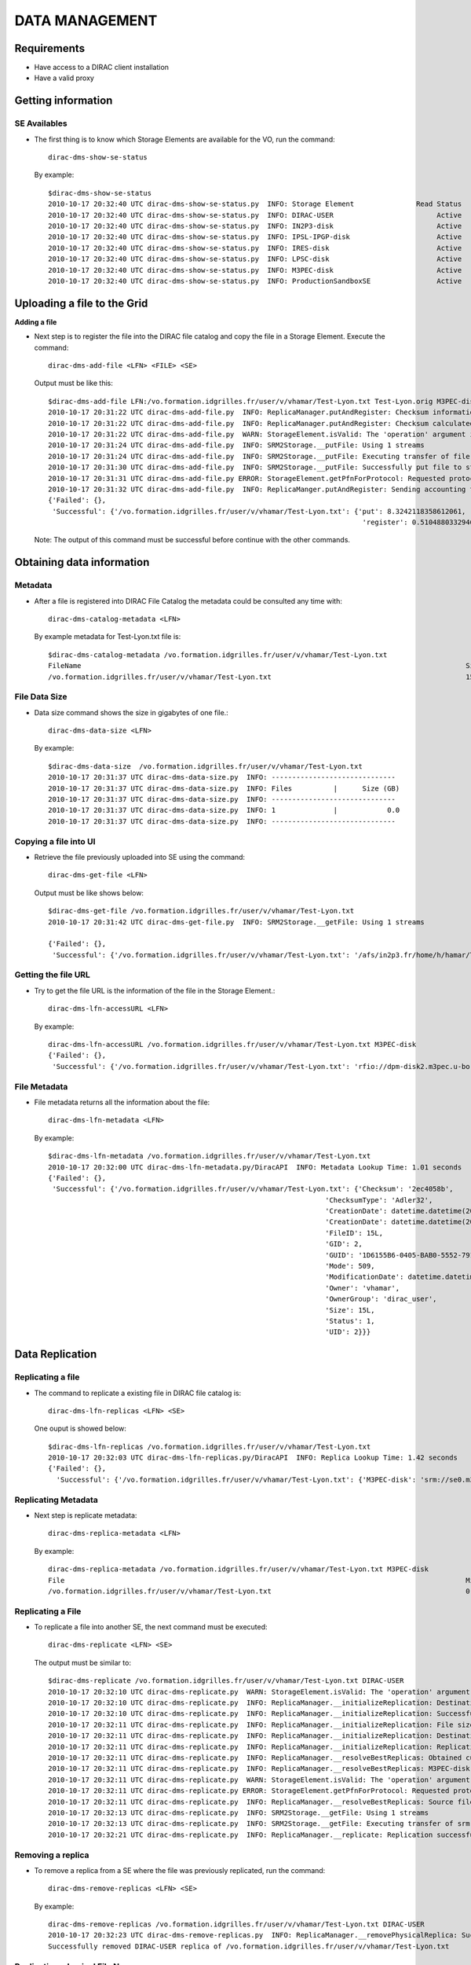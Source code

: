 ===============================================
DATA MANAGEMENT
===============================================

Requirements
-----------------------------------------------
- Have access to a DIRAC client installation
- Have a valid proxy


Getting information
-----------------------------------------------

SE Availables
@@@@@@@@@@@@@@

- The first thing is to know which Storage Elements are available for the VO, run the command::

        dirac-dms-show-se-status

  By example::

        $dirac-dms-show-se-status
        2010-10-17 20:32:40 UTC dirac-dms-show-se-status.py  INFO: Storage Element               Read Status    Write Status
        2010-10-17 20:32:40 UTC dirac-dms-show-se-status.py  INFO: DIRAC-USER                         Active          Active
        2010-10-17 20:32:40 UTC dirac-dms-show-se-status.py  INFO: IN2P3-disk                         Active          Active
        2010-10-17 20:32:40 UTC dirac-dms-show-se-status.py  INFO: IPSL-IPGP-disk                     Active          Active
        2010-10-17 20:32:40 UTC dirac-dms-show-se-status.py  INFO: IRES-disk                          Active          Active
        2010-10-17 20:32:40 UTC dirac-dms-show-se-status.py  INFO: LPSC-disk                          Active          Active
        2010-10-17 20:32:40 UTC dirac-dms-show-se-status.py  INFO: M3PEC-disk                         Active          Active
        2010-10-17 20:32:40 UTC dirac-dms-show-se-status.py  INFO: ProductionSandboxSE                Active          Active



Uploading a file to the Grid
-----------------------------------------------

**Adding a file**

- Next step is to register the file into the DIRAC file catalog and copy the file in a Storage Element. Execute the command::

        dirac-dms-add-file <LFN> <FILE> <SE>

  Output must be like this::

        $dirac-dms-add-file LFN:/vo.formation.idgrilles.fr/user/v/vhamar/Test-Lyon.txt Test-Lyon.orig M3PEC-disk
        2010-10-17 20:31:22 UTC dirac-dms-add-file.py  INFO: ReplicaManager.putAndRegister: Checksum information not provided. Calculating adler32.
        2010-10-17 20:31:22 UTC dirac-dms-add-file.py  INFO: ReplicaManager.putAndRegister: Checksum calculated to be 2ec4058b.
        2010-10-17 20:31:22 UTC dirac-dms-add-file.py  WARN: StorageElement.isValid: The 'operation' argument is not supplied. It should be supplied in the future.
        2010-10-17 20:31:24 UTC dirac-dms-add-file.py  INFO: SRM2Storage.__putFile: Using 1 streams
        2010-10-17 20:31:24 UTC dirac-dms-add-file.py  INFO: SRM2Storage.__putFile: Executing transfer of file:Test-Lyon.orig to srm://se0.m3pec.u-bordeaux1.fr:8446/srm/managerv2?SFN=/dpm/m3pec.u-bordeaux1.fr/home/vo.formation.idgrilles.fr/user/v/vhamar/Test-Lyon.txt
        2010-10-17 20:31:30 UTC dirac-dms-add-file.py  INFO: SRM2Storage.__putFile: Successfully put file to storage.
        2010-10-17 20:31:31 UTC dirac-dms-add-file.py ERROR: StorageElement.getPfnForProtocol: Requested protocol not available for SE. DIP for M3PEC-disk
        2010-10-17 20:31:32 UTC dirac-dms-add-file.py  INFO: ReplicaManger.putAndRegister: Sending accounting took 0.5 seconds
        {'Failed': {},
         'Successful': {'/vo.formation.idgrilles.fr/user/v/vhamar/Test-Lyon.txt': {'put': 8.3242118358612061,
                                                                                    'register': 0.51048803329467773}}}

  Note: The output of this command must be successful before continue with the other commands.


Obtaining data information
-----------------------------------------------

Metadata
@@@@@@@@@@

- After a file is registered into DIRAC File Catalog the metadata could be consulted any time with::

        dirac-dms-catalog-metadata <LFN>

  By example metadata for Test-Lyon.txt file is::

        $dirac-dms-catalog-metadata /vo.formation.idgrilles.fr/user/v/vhamar/Test-Lyon.txt
        FileName                                                                                             Size       GUID                                     Status   Checksum
        /vo.formation.idgrilles.fr/user/v/vhamar/Test-Lyon.txt                                               15         1D6155B6-0405-BAB0-5552-7913EFD734A7     1        2ec4058b

File Data Size
@@@@@@@@@@@@@@@

- Data size command shows the size in gigabytes of one file.::

        dirac-dms-data-size <LFN>

  By example::

        $dirac-dms-data-size  /vo.formation.idgrilles.fr/user/v/vhamar/Test-Lyon.txt
        2010-10-17 20:31:37 UTC dirac-dms-data-size.py  INFO: ------------------------------
        2010-10-17 20:31:37 UTC dirac-dms-data-size.py  INFO: Files          |      Size (GB)
        2010-10-17 20:31:37 UTC dirac-dms-data-size.py  INFO: ------------------------------
        2010-10-17 20:31:37 UTC dirac-dms-data-size.py  INFO: 1              |            0.0
        2010-10-17 20:31:37 UTC dirac-dms-data-size.py  INFO: ------------------------------

Copying a file into UI
@@@@@@@@@@@@@@@@@@@@@@

- Retrieve the file previously uploaded into SE using the command::

        dirac-dms-get-file <LFN>

  Output must be like shows below::

        $dirac-dms-get-file /vo.formation.idgrilles.fr/user/v/vhamar/Test-Lyon.txt
        2010-10-17 20:31:42 UTC dirac-dms-get-file.py  INFO: SRM2Storage.__getFile: Using 1 streams

        {'Failed': {},
         'Successful': {'/vo.formation.idgrilles.fr/user/v/vhamar/Test-Lyon.txt': '/afs/in2p3.fr/home/h/hamar/Tests/DMS/Test-Lyon.txt'}}


Getting the file URL
@@@@@@@@@@@@@@@@@@@@@

- Try to get the file URL is the information of the file in the Storage Element.::

        dirac-dms-lfn-accessURL <LFN>

  By example::

        dirac-dms-lfn-accessURL /vo.formation.idgrilles.fr/user/v/vhamar/Test-Lyon.txt M3PEC-disk
        {'Failed': {},
         'Successful': {'/vo.formation.idgrilles.fr/user/v/vhamar/Test-Lyon.txt': 'rfio://dpm-disk2.m3pec.u-bordeaux1.fr//data4/vo.formation.idgrilles.fr/2010-10-17/Test-Lyon.txt.353184.0'}}


File Metadata
@@@@@@@@@@@@@@

- File metadata returns all the information about the file::

        dirac-dms-lfn-metadata <LFN>

  By example::

        $dirac-dms-lfn-metadata /vo.formation.idgrilles.fr/user/v/vhamar/Test-Lyon.txt
        2010-10-17 20:32:00 UTC dirac-dms-lfn-metadata.py/DiracAPI  INFO: Metadata Lookup Time: 1.01 seconds
        {'Failed': {},
         'Successful': {'/vo.formation.idgrilles.fr/user/v/vhamar/Test-Lyon.txt': {'Checksum': '2ec4058b',
                                                                           'ChecksumType': 'Adler32',
                                                                           'CreationDate': datetime.datetime(2010, 10, 17, 20, 31, 31),
                                                                           'CreationDate': datetime.datetime(2010, 10, 17, 20, 31, 31),
                                                                           'FileID': 15L,
                                                                           'GID': 2,
                                                                           'GUID': '1D6155B6-0405-BAB0-5552-7913EFD734A7',
                                                                           'Mode': 509,
                                                                           'ModificationDate': datetime.datetime(2010, 10, 17, 20, 31, 31),
                                                                           'Owner': 'vhamar',
                                                                           'OwnerGroup': 'dirac_user',
                                                                           'Size': 15L,
                                                                           'Status': 1,
                                                                           'UID': 2}}}


Data Replication
-----------------------------------------------

Replicating a file
@@@@@@@@@@@@@@@@@@@

- The command to replicate a existing file in DIRAC file catalog is::

        dirac-dms-lfn-replicas <LFN> <SE>

  One ouput is showed below::

        $dirac-dms-lfn-replicas /vo.formation.idgrilles.fr/user/v/vhamar/Test-Lyon.txt
        2010-10-17 20:32:03 UTC dirac-dms-lfn-replicas.py/DiracAPI  INFO: Replica Lookup Time: 1.42 seconds
        {'Failed': {},
          'Successful': {'/vo.formation.idgrilles.fr/user/v/vhamar/Test-Lyon.txt': {'M3PEC-disk': 'srm://se0.m3pec.u-bordeaux1.fr/dpm/m3pec.u-bordeaux1.fr/home/vo.formation.idgrilles.fr/user/v/vhamar/Test-Lyon.txt'}}}


Replicating Metadata
@@@@@@@@@@@@@@@@@@@@@

- Next step is replicate metadata::

        dirac-dms-replica-metadata <LFN>

  By example::

        dirac-dms-replica-metadata /vo.formation.idgrilles.fr/user/v/vhamar/Test-Lyon.txt M3PEC-disk
        File                                                                                                 Migrated Cached   Size (bytes)
        /vo.formation.idgrilles.fr/user/v/vhamar/Test-Lyon.txt                                               0        1        15


Replicating a File
@@@@@@@@@@@@@@@@@@@

- To replicate a file into another SE, the next command must be executed::

        dirac-dms-replicate <LFN> <SE>

  The output must be similar to::

        $dirac-dms-replicate /vo.formation.idgrilles.fr/user/v/vhamar/Test-Lyon.txt DIRAC-USER
        2010-10-17 20:32:10 UTC dirac-dms-replicate.py  WARN: StorageElement.isValid: The 'operation' argument is not supplied. It should be supplied in the future.
        2010-10-17 20:32:10 UTC dirac-dms-replicate.py  INFO: ReplicaManager.__initializeReplication: Destination Storage Element verified.
        2010-10-17 20:32:10 UTC dirac-dms-replicate.py  INFO: ReplicaManager.__initializeReplication: Successfully obtained replicas for LFN.
        2010-10-17 20:32:11 UTC dirac-dms-replicate.py  INFO: ReplicaManager.__initializeReplication: File size determined to be 15.
        2010-10-17 20:32:11 UTC dirac-dms-replicate.py  INFO: ReplicaManager.__initializeReplication: Destination site not banned.
        2010-10-17 20:32:11 UTC dirac-dms-replicate.py  INFO: ReplicaManager.__initializeReplication: Replication initialization successful.
        2010-10-17 20:32:11 UTC dirac-dms-replicate.py  INFO: ReplicaManager.__resolveBestReplicas: Obtained current banned sources.
        2010-10-17 20:32:11 UTC dirac-dms-replicate.py  INFO: ReplicaManager.__resolveBestReplicas: M3PEC-disk is available for use.
        2010-10-17 20:32:11 UTC dirac-dms-replicate.py  WARN: StorageElement.isValid: The 'operation' argument is not supplied. It should be supplied in the future.
        2010-10-17 20:32:11 UTC dirac-dms-replicate.py ERROR: StorageElement.getPfnForProtocol: Requested protocol not available for SE. DIP for M3PEC-disk
        2010-10-17 20:32:11 UTC dirac-dms-replicate.py  INFO: ReplicaManager.__resolveBestReplicas: Source file size determined to be 15.
        2010-10-17 20:32:13 UTC dirac-dms-replicate.py  INFO: SRM2Storage.__getFile: Using 1 streams
        2010-10-17 20:32:13 UTC dirac-dms-replicate.py  INFO: SRM2Storage.__getFile: Executing transfer of srm://se0.m3pec.u-bordeaux1.fr:8446/srm/managerv2?SFN=/dpm/m3pec.u-bordeaux1.fr/home/vo.formation.idgrilles.fr/user/v/vhamar/Test-Lyon.txt to file:/afs/in2p3.fr/home/h/hamar/Tests/DMS/Test-Lyon.txt
        2010-10-17 20:32:21 UTC dirac-dms-replicate.py  INFO: ReplicaManager.__replicate: Replication successful.



Removing a replica
@@@@@@@@@@@@@@@@@@@

- To remove a replica from a SE where the file was previously replicated, run the command::

        dirac-dms-remove-replicas <LFN> <SE>

  By example::

        dirac-dms-remove-replicas /vo.formation.idgrilles.fr/user/v/vhamar/Test-Lyon.txt DIRAC-USER
        2010-10-17 20:32:23 UTC dirac-dms-remove-replicas.py  INFO: ReplicaManager.__removePhysicalReplica: Successfully issued removal request.
        Successfully removed DIRAC-USER replica of /vo.formation.idgrilles.fr/user/v/vhamar/Test-Lyon.txt

Replicating a Logical File Name
@@@@@@@@@@@@@@@@@@@@@@@@@@@@@@@@

- The command used to perform this action::

        dirac-dms-replicate-lfn <LFN> <SE>

  By example::

        $dirac-dms-replicate-lfn /vo.formation.idgrilles.fr/user/v/vhamar/Test-Lyon.txt DIRAC-USER
        2010-10-17 20:32:27 UTC dirac-dms-replicate-lfn.py  WARN: StorageElement.isValid: The 'operation' argument is not supplied. It should be supplied in the future.
        2010-10-17 20:32:27 UTC dirac-dms-replicate-lfn.py  INFO: ReplicaManager.__initializeReplication: Destination Storage Element verified.
        2010-10-17 20:32:28 UTC dirac-dms-replicate-lfn.py  INFO: ReplicaManager.__initializeReplication: Successfully obtained replicas for LFN.
        2010-10-17 20:32:28 UTC dirac-dms-replicate-lfn.py  INFO: ReplicaManager.__initializeReplication: File size determined to be 15.
        2010-10-17 20:32:28 UTC dirac-dms-replicate-lfn.py  INFO: ReplicaManager.__initializeReplication: Destination site not banned.

        2010-10-17 20:32:28 UTC dirac-dms-replicate-lfn.py  INFO: ReplicaManager.__initializeReplication: Replication initialization successful.
        2010-10-17 20:32:28 UTC dirac-dms-replicate-lfn.py  INFO: ReplicaManager.__resolveBestReplicas: Obtained current banned sources.
        2010-10-17 20:32:28 UTC dirac-dms-replicate-lfn.py  INFO: ReplicaManager.__resolveBestReplicas: M3PEC-disk is available for use.
        2010-10-17 20:32:28 UTC dirac-dms-replicate-lfn.py  WARN: StorageElement.isValid: The 'operation' argument is not supplied. It should be supplied in the future.
        2010-10-17 20:32:28 UTC dirac-dms-replicate-lfn.py ERROR: StorageElement.getPfnForProtocol: Requested protocol not available for SE. DIP for M3PEC-disk
        2010-10-17 20:32:28 UTC dirac-dms-replicate-lfn.py  INFO: ReplicaManager.__resolveBestReplicas: Source file size determined to be 15.
        2010-10-17 20:32:31 UTC dirac-dms-replicate-lfn.py  INFO: SRM2Storage.__getFile: Using 1 streams
        2010-10-17 20:32:31 UTC dirac-dms-replicate-lfn.py  INFO: SRM2Storage.__getFile: Executing transfer of srm://se0.m3pec.u-bordeaux1.fr:8446/srm/managerv2?SFN=/dpm/m3pec.u-bordeaux1.fr/home/vo.formation.idgrilles.fr/user/v/vhamar/Test-Lyon.txt to file:/afs/in2p3.fr/home/h/hamar/Tests/DMS/Test-Lyon.txt
        2010-10-17 20:32:38 UTC dirac-dms-replicate-lfn.py  INFO: ReplicaManager.__replicate: Replication successful.
        2010-10-17 20:32:38 UTC dirac-dms-replicate-lfn.py  WARN: StorageElement.isValid: The 'operation' argument is not supplied. It should be supplied in the future.
        2010-10-17 20:32:38 UTC dirac-dms-replicate-lfn.py ERROR: StorageElement.getPfnForProtocol: Requested protocol not available for SE. SRM2 for DIRAC-USER
        2010-10-17 20:32:39 UTC dirac-dms-replicate-lfn.py  INFO: ReplicaManager.replicateAndRegister: Successfully registered replica.
        {'Failed': {},
         'Successful': {'/vo.formation.idgrilles.fr/user/v/vhamar/Test-Lyon.txt': {'register': 0.50833415985107422,
                                                                                   'replicate': 11.878520965576172}}}

My files
@@@@@@@@@@@@

- To know all the files stored by the user::

        dirac-dms-user-lfns

  After run the command a file with all the LFN must be in the directory, the file name is asociated with the user's VO::

        $dirac-dms-user-lfns
        2010-10-17 20:32:43 UTC dirac-dms-user-lfns.py  INFO: Will search for files in /vo.formation.idgrilles.fr/user/v/vhamar
        {'OK': True, 'Value': {'Successful': {'/vo.formation.idgrilles.fr/user/v/vhamar': {'Files': {'/vo.formation.idgrilles.fr/user/v/vhamar/test.txt': {'MetaData': {'Status': 1, 'Size': 34L, 'ChecksumType': 'Adler32', 'Checksum': 'cc500ba0', 'UID': 2, 'OwnerGroup': 'dirac_admin', 'Owner': 'vhamar', 'GID': 1, 'Mode': 509, 'ModificationDate': datetime.datetime(2010, 10, 17, 17, 15, 14), 'CreationDate': datetime.datetime(2010, 10, 17, 17, 15, 14), 'Type': 'File', 'FileID': 14L}}, '/vo.formation.idgrilles.fr/user/v/vhamar/Test-Lyon.txt': {'MetaData': {'Status': 1, 'Size': 15L, 'ChecksumType': 'Adler32', 'Checksum': '2ec4058b', 'UID': 2, 'OwnerGroup': 'dirac_user', 'Owner': 'vhamar', 'GID': 2, 'Mode': 509, 'ModificationDate': datetime.datetime(2010, 10, 17, 20, 31, 31), 'CreationDate': datetime.datetime(2010, 10, 17, 20, 31, 31), 'Type': 'File', 'FileID': 15L}}}, 'SubDirs': {}, 'Links': {}}}, 'Failed': {}}}
        2010-10-17 20:32:44 UTC dirac-dms-user-lfns.py  INFO: /vo.formation.idgrilles.fr/user/v/vhamar: 2 files, 0 sub-directories
        2010-10-17 20:32:44 UTC dirac-dms-user-lfns.py  INFO: 2 matched files have been put in vo.formation.idgrilles.fr-user-v-vhamar.lfns


Removing replicas
@@@@@@@@@@@@@@@@@@

- To remove replicas use the command::

        dirac-dms-remove-replicas <LFN> <SE>

 By example::
        $dirac-dms-remove-replicas /vo.formation.idgrilles.fr/user/v/vhamar/Test-Lyon.txt DIRAC-USER
        2010-10-17 20:32:48 UTC dirac-dms-remove-replicas.py  INFO: ReplicaManager.__removePhysicalReplica: Successfully issued removal request.
        2010-10-17 20:32:49 UTC dirac-dms-remove-replicas.py  INFO: ReplicaManager.__removeCatalogReplica: Removed 1 replicas
        Successfully removed DIRAC-USER replica of /vo.formation.idgrilles.fr/user/v/vhamar/Test-Lyon.txt

**Removing Files**

- Please remove all the files created during the T.P, using this command::

        dirac-dms-remove-files <LFN>

 By example::

        $dirac-dms-remove-files  /vo.formation.idgrilles.fr/user/v/vhamar/Test-Lyon.txt
        2010-10-17 20:32:52 UTC dirac-dms-remove-files.py  INFO: ReplicaManager.__removePhysicalReplica: Successfully issued removal request.
        2010-10-17 20:32:53 UTC dirac-dms-remove-files.py  INFO: ReplicaManager.__removeCatalogReplica: Removed 1 replicas
        2010-10-17 20:32:54 UTC dirac-dms-remove-files.py  INFO: Successfully removed 1 files